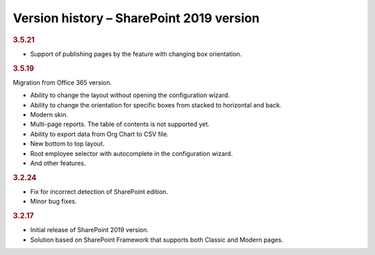 Version history – SharePoint 2019 version
=========================================

.. rubric:: 3.5.21

- Support of publishing pages by the feature with changing box orientation.

.. rubric:: 3.5.19

Migration from Office 365 version.

- Ability to change the layout without opening the configuration wizard.
- Ability to change the orientation for specific boxes from stacked to horizontal and back.
- Modern skin.
- Multi-page reports. The table of contents is not supported yet.
- Ability to export data from Org Chart to CSV file.
- New bottom to top layout.
- Root employee selector with autocomplete in the configuration wizard.
- And other features.

.. rubric:: 3.2.24

- Fix for incorrect detection of SharePoint edition.
- Minor bug fixes.


.. rubric:: 3.2.17

- Initial release of SharePoint 2019 version.
- Solution based on SharePoint Framework that supports both Classic and Modern pages.
